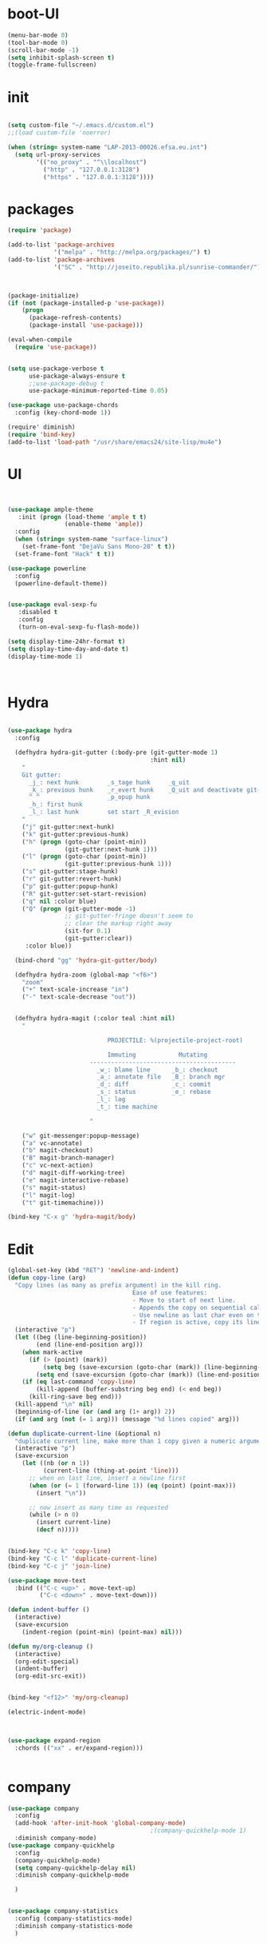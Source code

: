 * boot-UI
  #+BEGIN_SRC emacs-lisp
    (menu-bar-mode 0)
    (tool-bar-mode 0)
    (scroll-bar-mode -1)
    (setq inhibit-splash-screen t)
    (toggle-frame-fullscreen)

  #+END_SRC
* init
  
  #+BEGIN_SRC emacs-lisp

    (setq custom-file "~/.emacs.d/custom.el")
    ;;(load custom-file 'noerror)

    (when (string= system-name "LAP-2013-00026.efsa.eu.int")      
      (setq url-proxy-services
            '(("no_proxy" . "^\\localhost")
              ("http" . "127.0.0.1:3128")
              ("https" . "127.0.0.1:3128"))))

  #+END_SRC
  
* packages
  #+BEGIN_SRC emacs-lisp
    (require 'package)

    (add-to-list 'package-archives
                 '("melpa" . "http://melpa.org/packages/") t)
    (add-to-list 'package-archives
                 '("SC" . "http://joseito.republika.pl/sunrise-commander/") t)



    (package-initialize) 
    (if (not (package-installed-p 'use-package))
        (progn
          (package-refresh-contents)
          (package-install 'use-package)))

    (eval-when-compile
      (require 'use-package))


    (setq use-package-verbose t
          use-package-always-ensure t
          ;;use-package-debug t
          use-package-minimum-reported-time 0.05)

    (use-package use-package-chords
      :config (key-chord-mode 1))

    (require' diminish)
    (require 'bind-key)       
    (add-to-list 'load-path "/usr/share/emacs24/site-lisp/mu4e")
  #+END_SRC 
* UI
  #+BEGIN_SRC emacs-lisp 


    (use-package ample-theme
       :init (progn (load-theme 'ample t t)
                    (enable-theme 'ample))
      :config
      (when (string= system-name "surface-linux")
        (set-frame-font "DejaVu Sans Mono-20" t t))
      (set-frame-font "Hack" t t))

    (use-package powerline
      :config
      (powerline-default-theme))


    (use-package eval-sexp-fu
       :disabled t
       :config
       (turn-on-eval-sexp-fu-flash-mode))

    (setq display-time-24hr-format t)
    (setq display-time-day-and-date t)
    (display-time-mode 1)



  #+END_SRC
* Hydra
  #+BEGIN_SRC emacs-lisp

    (use-package hydra
      :config

      (defhydra hydra-git-gutter (:body-pre (git-gutter-mode 1)
                                            :hint nil)
        "
        Git gutter:
          _j_: next hunk        _s_tage hunk     _q_uit
          _k_: previous hunk    _r_evert hunk    _Q_uit and deactivate git-gutter
          ^ ^                   _p_opup hunk
          _h_: first hunk
          _l_: last hunk        set start _R_evision
        "
        ("j" git-gutter:next-hunk)
        ("k" git-gutter:previous-hunk)
        ("h" (progn (goto-char (point-min))
                    (git-gutter:next-hunk 1)))
        ("l" (progn (goto-char (point-min))
                    (git-gutter:previous-hunk 1)))
        ("s" git-gutter:stage-hunk)
        ("r" git-gutter:revert-hunk)
        ("p" git-gutter:popup-hunk)
        ("R" git-gutter:set-start-revision)
        ("q" nil :color blue)
        ("Q" (progn (git-gutter-mode -1)
                    ;; git-gutter-fringe doesn't seem to
                    ;; clear the markup right away
                    (sit-for 0.1)
                    (git-gutter:clear))
         :color blue))

      (bind-chord "gg" 'hydra-git-gutter/body)

      (defhydra hydra-zoom (global-map "<f6>")
        "zoom"
        ("+" text-scale-increase "in")
        ("-" text-scale-decrease "out"))


      (defhydra hydra-magit (:color teal :hint nil)
        "

                                PROJECTILE: %(projectile-project-root)

                                Immuting            Mutating
                           -----------------------------------------
                             _w_: blame line      _b_: checkout
                             _a_: annotate file   _B_: branch mgr
                             _d_: diff            _c_: commit
                             _s_: status          _e_: rebase
                             _l_: log
                             _t_: time machine

                           "

        ("w" git-messenger:popup-message)
        ("a" vc-annotate)
        ("b" magit-checkout)
        ("B" magit-branch-manager)
        ("c" vc-next-action)
        ("d" magit-diff-working-tree)
        ("e" magit-interactive-rebase)
        ("s" magit-status)
        ("l" magit-log)
        ("t" git-timemachine)))

    (bind-key "C-x g" 'hydra-magit/body)

  #+END_SRC   
* Edit
  #+BEGIN_SRC emacs-lisp
    (global-set-key (kbd "RET") 'newline-and-indent)
    (defun copy-line (arg)
      "Copy lines (as many as prefix argument) in the kill ring.
                                       Ease of use features:
                                       - Move to start of next line.
                                       - Appends the copy on sequential calls.
                                       - Use newline as last char even on the last line of the buffer.
                                       - If region is active, copy its lines."
      (interactive "p")
      (let ((beg (line-beginning-position))
            (end (line-end-position arg)))
        (when mark-active
          (if (> (point) (mark))
              (setq beg (save-excursion (goto-char (mark)) (line-beginning-position)))
            (setq end (save-excursion (goto-char (mark)) (line-end-position)))))
        (if (eq last-command 'copy-line)
            (kill-append (buffer-substring beg end) (< end beg))
          (kill-ring-save beg end)))
      (kill-append "\n" nil)
      (beginning-of-line (or (and arg (1+ arg)) 2))
      (if (and arg (not (= 1 arg))) (message "%d lines copied" arg)))

    (defun duplicate-current-line (&optional n)
      "duplicate current line, make more than 1 copy given a numeric argument"
      (interactive "p")
      (save-excursion
        (let ((nb (or n 1))
              (current-line (thing-at-point 'line)))
          ;; when on last line, insert a newline first
          (when (or (= 1 (forward-line 1)) (eq (point) (point-max)))
            (insert "\n"))
          
          ;; now insert as many time as requested
          (while (> n 0)
            (insert current-line)
            (decf n)))))


    (bind-key "C-c k" 'copy-line)
    (bind-key "C-c l" 'duplicate-current-line)
    (bind-key "C-c j" 'join-line)

    (use-package move-text
      :bind (("C-c <up>" . move-text-up)
             ("C-c <down>" . move-text-down)))

    (defun indent-buffer ()
      (interactive)
      (save-excursion
        (indent-region (point-min) (point-max) nil)))

    (defun my/org-cleanup ()
      (interactive)
      (org-edit-special)
      (indent-buffer)
      (org-edit-src-exit))


    (bind-key "<f12>" 'my/org-cleanup)  

    (electric-indent-mode)



    (use-package expand-region
      :chords (("xx" . er/expand-region)))


  #+END_SRC
  
* company
  #+BEGIN_SRC emacs-lisp
    (use-package company 
      :config
      (add-hook 'after-init-hook 'global-company-mode)
                                            ;(company-quickhelp-mode 1)
      :diminish company-mode)
    (use-package company-quickhelp
      :config
      (company-quickhelp-mode)
      (setq company-quickhelp-delay nil)
      :diminish company-quickhelp-mode
      
      )


    (use-package company-statistics
      :config (company-statistics-mode)
      :diminish company-statistics-mode
      )

  #+END_SRC
  
* org-mode 
  #+BEGIN_SRC emacs-lisp

    (use-package org
      :defer t
      :config
      (setq org-src-fontify-natively t)
      (setq org-src-tab-acts-natively t)
      (setq org-agenda-files (quote ("~/Dropbox/sync/org")))
      (setq org-todo-keywords
            '((sequence "TODO" "STARTED" "WAITING" "|" "DONE" "CANCELLED" )))

      (setq org-directory "~/Dropbox/sync/org")
      (setq org-default-notes-file (concat org-directory "/notes.org"))
      (setq org-capture-templates
            '(("t" "Simple todo" entry (file+headline (concat org-directory "/notes.org") "Tasks")
               "* TODO %?\n")
              ("b" "Bookmark" entry (file+headline (concat org-directory "/notes.org") "Bookmarks")
               "* [[%^{Url}][%^{Title}]]\n\n" :immediate-finish TRUE)
              ("e" "email todo" entry (file+headline "/notes.org" "Tasks")
               "* TODO %?\nSCHEDULED: %(org-insert-time-stamp (org-read-date nil t \"+0d\"))\n%a\n")
              ))
      (set-variable 'org-export-allow-bind-keywords t)
      (setq org-src-window-setup 'current-window)

      (org-display-inline-images t t)
      (org-babel-do-load-languages
       'org-babel-load-languages
       '((python . t)))
      (add-to-list 'org-structure-template-alist
                   '("p" "#+BEGIN_SRC python :session \n\n#+END_SRC"))



      (defun my/beamer-to-pdf()
        
        (interactive)
        (org-beamer-export-to-pdf nil t nil nil nil))
      (bind-key "C-c e" 'my/beamer-to-pdf org-mode-map)

      (use-package ob-ipython :defer t)


      (defun org-dblock-write:rangereport (params)
        "Display day-by-day time reports."
        (let* ((ts (plist-get params :tstart))
               (te (plist-get params :tend))
               (start (time-to-seconds
                       (apply 'encode-time (org-parse-time-string ts))))
               (end (time-to-seconds
                     (apply 'encode-time (org-parse-time-string te))))
               day-numbers)
          (setq params (plist-put params :tstart nil))
          (setq params (plist-put params :end nil))
          (while (<= start end)
            (save-excursion
              (insert "\n\n"
                      (format-time-string (car org-time-stamp-formats)
                                          (seconds-to-time start))
                      "----------------\n")
              (org-dblock-write:clocktable
               (plist-put
                (plist-put
                 params
                 :tstart
                 (format-time-string (car org-time-stamp-formats)
                                     (seconds-to-time start)))
                :tend
                (format-time-string (car org-time-stamp-formats)
                                    (seconds-to-time end))))
              (setq start (+ 86400 start))))))

      (defun my-org-clocktable-indent-string (level)
        (if (= level 1)
            ""
          (let ((str "^"))
            (while (> level 2)
              (setq level (1- level)
                    str (concat str "--")))
            (concat str "-> "))))

      (advice-add 'org-clocktable-indent-string :override #'my-org-clocktable-indent-string)
      (setq org-file-apps
            '(("pdf" . "evince %s")
              ("\\.mm\\'" . default)
              ("\\.x?html?\\'" . default)))

      :bind (("C-c a"  . org-agenda)
             ("C-c c" . org-capture)))


  #+END_SRC
* ess
  #+BEGIN_SRC emacs-lisp

    (use-package ess
      :config 
      (require 'ess-site)
      (setq ess-R-font-lock-keywords

            (quote
             ((ess-R-fl-keyword:modifiers . t)
              (ess-R-fl-keyword:fun-defs . t)
              (ess-R-fl-keyword:keywords . t)
              (ess-R-fl-keyword:assign-ops . t)
              (ess-R-fl-keyword:constants . t)
              (ess-fl-keyword:fun-calls . t)
              (ess-fl-keyword:numbers . t)
              (ess-fl-keyword:operators . t)
              (ess-fl-keyword:delimiters . t)
              (ess-fl-keyword:= . t)
              (ess-R-fl-keyword:F&T . t)
              (ess-R-fl-keyword:%op% . t))))
      (setq comint-move-point-for-output t)
      (setq ess-help-own-frame nil
            ess-help-reuse-window  t)

      (defun my-ess-execute-screen-options (foo)
        "cycle through windows whose major mode is inferior-ess-mode and fix width"
        (interactive)
        (setq my-windows-list (window-list))
        (while my-windows-list
          (when (with-selected-window (car my-windows-list) (string= "inferior-ess-mode" major-mode))
            (with-selected-window (car my-windows-list) (ess-execute-screen-options t)))
          (setq my-windows-list (cdr my-windows-list))))

      (add-to-list 'window-size-change-functions 'my-ess-execute-screen-options)
      (defvar pretty-alist
        (cl-pairlis '() '()))
      (add-to-list 'pretty-alist '("%>%" . "⇛"))
      (add-to-list 'pretty-alist '("<-" . "⇐"))
      (defun pretty-things ()
        (mapc
         (lambda (x)
           (let ((word (car x))
                 (char (cdr x)))
             (font-lock-add-keywords
              nil
              `((,(concat "\\(^\\|[^a-zA-Z0-9]\\)\\(" word "\\)[a-zA-Z]")
                 (0 (progn
                      (decompose-region (match-beginning 2) (match-end 2))
                      nil)))))
             (font-lock-add-keywords
              nil
              `((,(concat "\\(^\\|[^a-zA-Z0-9]\\)\\(" word "\\)[^a-zA-Z]")
                 (0 (progn
                      (compose-region (match-beginning 2) (match-end 2)
                                      ,char)
                      nil)))))))
         pretty-alist))
      (add-hook 'ess-mode-hook 'pretty-things)
      (add-hook 'R-mode-hook
                (lambda ()
                  (font-lock-add-keywords nil
                                          '(("\\(%>%\\)" 1
                                             font-lock-builtin-face t)))))



      (defun then_R_operator ()
        "R - %>% operator or 'then' pipe operator"
        (interactive)
        (just-one-space 1)
        (insert "%>%")
        (reindent-then-newline-and-indent))
      (define-key ess-mode-map (kbd "C-%") 'then_R_operator)
      (define-key inferior-ess-mode-map (kbd "C-%") 'then_R_operator)

      (define-key ess-mode-map [tab] 'company-complete)
      (define-key inferior-ess-mode-map [tab] 'company-complete)

      ;; Magical shift+ENTER
      ;; http://kieranhealy.org/blog/archives/2009/10/12/make-shift-enter-do-a-lot-in-ess/
      (defun my-ess-eval ()
        (interactive)
        (if (and transient-mark-mode mark-active)
            (call-interactively 'ess-eval-region)
          (call-interactively 'ess-eval-line-and-step)))
      (add-hook 'ess-mode-hook
                '(lambda()
                   (local-set-key [(shift return)] 'my-ess-eval)))
      (add-hook 'inferior-ess-mode-hook
                '(lambda()
                   (local-set-key [up] 'comint-previous-input)
                   (local-set-key [down] 'comint-next-input)))
      (add-hook 'Rnw-mode-hook
                '(lambda()
                   (local-set-key [(shift return)] 'my-ess-eval)))
      (setq tab-always-indent 'complete)
      (setq ess-tab-complete-in-script t)

      ;;(add-to-list 'company-backends 'company-ess-backend)
      (setq company-minimum-prefix-length 2))


  #+END_SRC
  
* projectile
  #+BEGIN_SRC emacs-lisp
    (use-package projectile
      :defer 1 
      :config
      (projectile-global-mode)
      (setq projectile-file-exists-local-cache-expire (* 5 60)))

  #+END_SRC

* undo tree
  #+BEGIN_SRC emacs-lisp
    (use-package undo-tree
      :config
      (global-undo-tree-mode)
      (setq undo-tree-visualizer-timestamps t)
      (setq undo-tree-visualizer-diff t)
      :diminish undo-tree-mode 
      :bind ("C-z" . undo-tree-visualize))
  #+END_SRC

* highlight-tail
  #+BEGIN_SRC emacs-lisp
    (use-package highlight-tail
      :config
      (setq highlight-tail-colors '(("black" . 0)
                                    ("#bc2525" . 25)
                                    ("black" . 100)))
      (setq highlight-tail-steps 10
            highlight-tail-timer 0.05)

      (highlight-tail-reload)
      :diminish highlight-tail-mode)

  #+END_SRC
  
* helm
  #+BEGIN_SRC emacs-lisp
      (use-package helm
        :commands(helm-execute-persistent-action helm-select-action)

             
        :init
        (require 'helm-config)
        (when (executable-find "curl")
          (setq helm-net-prefer-curl t))
        (helm-mode 1)
        (setq helm-autoresize-mode 1)
           
        (bind-key "<tab>" 'helm-execute-persistent-action helm-map)
        (bind-key "C-i" 'helm-execute-persistent-action helm-map)
        (bind-key "C-z" 'helm-select-action helm-map)
        (global-set-key (kbd "C-c h") 'helm-command-prefix)  

        :diminish helm-mode
        :bind ( 
                 ("C-c h g" . helm-google-suggest)
               ("M-x" . helm-M-x)
               ("C-x f" . helm-recentf)
               ("C-x C-f" . helm-find-files)
               ("C-x b"   . helm-mini)
               ("<menu>" . helm-M-x)
               ("C-c h w" . helm-swoop)))
 
      (use-package  helm-projectile
        
        :bind (("C-c p h" . helm-projectile))
        :init
        (setq projectile-switch-project-action 'helm-projectile)
        (helm-projectile-on))

      (use-package helm-recoll
        :init
        (helm-recoll-create-source "default" "~/.recoll"))

     (use-package helm-swoop
     :config
     (setq helm-swoop-split-direction 'split-window-horizontally))
     (use-package helm-google
       :bind ("C-c C--" . helm-google))
     (use-package helm-ag)
  #+END_SRC
  
* git
  #+BEGIN_SRC emacs-lisp
    (use-package magit)
    (use-package git-timemachine)

    (use-package git-gutter-fringe
      :config
      (global-git-gutter-mode)
      :diminish git-gutter-mode)


 #+END_SRC
  
* polymode
  #+BEGIN_SRC emacs-lisp


    (defun polymode-insert-new-chunk ()
      (interactive)
      (insert "```{r}

     ``` "))

    (use-package polymode
      :defer 1
      :config
      (bind-key  "C-c C-r"  'ess-rmarkdown  polymode-mode-map))

    (use-package markdown-mode 
      :defer 1 
      :config 
      (require 'poly-markdown)
      (require 'poly-R)
      (add-to-list 'auto-mode-alist '("\\.Rmd" . poly-markdown+r-mode)))

    (defun save-buffer-if-visiting-file ()
      "Save the current buffer only if it is visiting a file"
      (interactive)
      (if (and (buffer-file-name) (buffer-modified-p))
          (save-buffer)))


    (defun ess-rmarkdown ()
      "Compile R markdown (.Rmd). Should work for any output type."
      (interactive)
      (when (bound-and-true-p poly-markdown+r-mode)
        (save-buffer-if-visiting-file)
                                            ; Check if attached R-session
        (condition-case nil
            (ess-get-process)
          ((error ""  ARGS)
           (ess-switch-process)))
        (let* ((rmd-buf (current-buffer)))

          (save-excursion
            (let* ((sprocess (ess-get-process ess-current-process-name))
                   (sbuffer (process-buffer sprocess))
                   (buf-coding (symbol-name buffer-file-coding-system))
                   (R-cmd
                    (format "library(rmarkdown); rmarkdown::render(\"%s\")"
                            buffer-file-name)))
              (message "Running rmarkdown on %s" buffer-file-name)
              (ess-execute R-cmd 'buffer nil nil)
              (switch-to-buffer rmd-buf)
              (ess-show-buffer (buffer-name sbuffer) nil))))))


    (defun ess-auto-rmarkdown-enable ()
      (interactive)
      (run-with-idle-timer 1 t #'ess-rmarkdown))
  #+END_SRC
  
* password-store
#+BEGIN_SRC emacs-lisp
  (defun password-store-show (entry)
    "Remove existing password for ENTRY."
    (interactive (list (password-store--completing-read)))
    (with-output-to-temp-buffer "*PW entry*"
      (princ (concat "entry:    " entry "\npassword: " (password-store--run-show entry)))))

  (use-package password-store
    :config
    (bind-key "C-c t c" 'password-store-copy)
    (bind-key "C-c t e" 'password-store-edit)
    (bind-key "C-c t s" 'password-store-show))

#+END_SRC
* Keychord
  #+BEGIN_SRC emacs-lisp

    (use-package key-chord
      :config
      (key-chord-mode 1)
      (bind-chord "uu" 'undo)) 



      ;; (bind-chord "jl"
      ;;             (defhydra join-lines ()
      ;;               ("<up>" join-line)
      ;;               ("<down>" (join-line 1))
      ;;               ("t" join-line)
      ;;               ("n" (join-line 1))
      ;;               ("q" nil :color blue))))




 #+END_SRC 
  
* cider
  #+BEGIN_SRC emacs-lisp
    (use-package cider
      :defer t)

    (defun my-clojure-mode-hook ()
      (clj-refactor-mode 1)
      (yas-minor-mode 1) ; for adding require/use/import
      (cljr-add-keybindings-with-prefix "C-c C-m"))
    ;(use-package cider-eval-sexp-fu)
    (use-package clj-refactor
      :defer t
      :config
      (clj-refactor-mode 1)
      (yas-minor-mode 1) ; for adding require/use/import
      (cljr-add-keybindings-with-prefix "C-c C-m")
      (add-hook 'clojure-mode-hook #'my-clojure-mode-hook))


  #+END_SRC
* other
  #+BEGIN_SRC emacs-lisp
    (setq browse-url-generic-program (executable-find "conkeror"))
    (setq browse-url-browser-function 'browse-url-generic)

    (use-package focus)

    (use-package google-this
      :config
      (global-set-key (kbd "C-c g") 'google-this-mode-submap))



    (use-package which-key 
      :defer 2
      :config (which-key-mode)
      :diminish  which-key-mode)



    (defun hide-eol ()
      "Do not show ^M in files containing mixed UNIX and DOS line endings."
      (interactive)
      (setq buffer-display-table (make-display-table))
      (aset buffer-display-table ?\^M []))

    (defun clear-shell ()
      (interactive)
      (let ((old-max comint-buffer-maximum-size))
        (setq comint-buffer-maximum-size 0)
        (comint-truncate-buffer)
        (setq comint-buffer-maximum-size old-max)))

    (use-package rainbow-delimiters
      :config
      (add-hook 'prog-mode-hook 'rainbow-delimiters-mode))

    (use-package keyfreq
      :config
      (keyfreq-mode 1)
      (keyfreq-autosave-mode 1))

    (setq backup-directory-alist '(("." . "~/.emacs.d/backups")))
    (fset 'yes-or-no-p 'y-or-n-p)

    (use-package calfw
      :defer 1
      :config
      (require 'calfw-org)
      (bind-key "C-c m" 'cfw:open-org-calendar)
      (setq calendar-holidays '()))

    (defun sudo-edit (&optional arg)
      "Edit currently visited file as root.

                                                         With a prefix ARG prompt for a file to visit.
                                                         Will also prompt for a file to visit if current
                                                         buffer is not visiting a file."
      (interactive "P")
      (if (or arg (not buffer-file-name))
          (find-file (concat "/sudo:root@localhost:"
                             (ido-read-file-name "Find file(as root): ")))
        (find-alternate-file (concat "/sudo:root@localhost:" buffer-file-name))))

    (use-package pandoc-mode
      :defer t
      :config
      (add-hook 'markdown-mode-hook 'pandoc-mode))


    (defun save-all-and-compile ()
      (interactive)
      (save-some-buffers 1)
      (compile compile-command))

    (global-set-key [f5] 'save-all-and-compile)

    (setq skeleton-pair t)


    (use-package sunrise-commander :defer t)


    (use-package shell-pop
      :bind ("<f9>" . shell-pop)
      :config  (use-package shell  
                 :bind ("TAB" . company-complete)))


    (setq linum-format "%4d")
    (use-package auto-package-update)

    (winner-mode) 

    (use-package anzu
      
      :bind(("M-%" . anzu-query-replace)
            ("M-C-%" . anzu-query-replace-regexp))
      :config
      (global-anzu-mode 1)
      (set-face-attribute 'anzu-mode-line nil
                          :foreground "orange" :weight 'bold))

    ;; (use-package beacon
    ;;  :config
                                            ;   (beacon-mode 1)
                                            ;   (setq beacon-blink-duration .2))

    (use-package aggressive-indent
      :config
      (global-aggressive-indent-mode 1))

    (use-package discover-my-major)
    ;;(use-package yaml-mode)

    (windmove-default-keybindings 'super)


    (use-package dash-functional)
    (defmacro my/convert-shell-scripts-to-interactive-commands (directory)
      "Make the shell scripts in DIRECTORY available as interactive commands."
      (cons 'progn
            (-map
             (lambda (filename)
               (let ((function-name (intern (concat "my/shell/" (file-name-nondirectory filename)))))
                 `(defun ,function-name (&rest args)
                    (interactive)
                    (apply 'call-process ,filename nil nil nil args))))
             (-filter (-not #'file-directory-p)
                      (-filter #'file-executable-p (directory-files directory t))))))

    (my/convert-shell-scripts-to-interactive-commands "~/bin")

  #+END_SRC 

* Python
  #+BEGIN_SRC emacs-lisp
   
    (use-package jedi
      :defer 1
      :config 
      (use-package company-quickhelp)
      (use-package company-jedi)
      (defun my/python-mode-hook ()
        (jedi-mode)
        (company-quickhelp-mode)
        (add-to-list 'company-backends 'company-jedi))
      (setq jedi:complete-on-dot t)
      (add-hook 'python-mode-hook 'my/python-mode-hook))
     
    (use-package pyvenv 
     :defer 1
     :config
      (pyvenv-activate "~/miniconda/envs/dataScience")
       (setq
            python-shell-interpreter "ipython"
            org-babel-python-command "ipython"))

    (defun python-shell-completion-complete-or-indent ()
      "Complete or indent depending on the context.
    If content before pointer is all whitespace, indent.
    If not try to complete."
      (interactive)
      (if (string-match "^[[:space:]]*$"
                        (buffer-substring (comint-line-beginning-position)
                                          (point-marker)))
          (indent-for-tab-command)
        (company-complete)))
  #+END_SRC 

* ein   
  #+BEGIN_SRC emacs-lisp
    (use-package ein
          :defer t
          :config
            (setq ein:use-auto-complete-superpack t)
            (defun my/ein-mode-hook ()
               (company-mode 0)
               (auto-complete-mode 1))
            (add-hook 'ein:notebook-mode-hook 'my/ein-mode-hook))
(require 'popup)
  #+END_SRC

* Dired
  #+BEGIN_SRC emacs-lisp


    (defun xah-dired-sort ()
      "Sort dired dir listing in different ways.
    Prompt for a choice.
    URL `http://ergoemacs.org/emacs/dired_sort.html'
    Version 2015-07-30"
      (interactive)
      (let (ξsort-by ξarg)
        (setq ξsort-by (ido-completing-read "Sort by:" '( "date" "size" "name")))
        (cond
         ((equal ξsort-by "name") (setq ξarg "-Al --si --time-style long-iso --group-directories-first"))
         ((equal ξsort-by "date") (setq ξarg "-Al --si --time-style long-iso -t --group-directories-first"))
         ((equal ξsort-by "size") (setq ξarg "-Al --si --time-style long-iso -S --group-directories-first"))

         (t (error "logic error 09535" )))
        (dired-sort-other ξarg )))


     (use-package dired+ 
       :defer 1
       :config
       (bind-key  "s"  'xah-dired-sort  dired-mode-map)
       (setq dired-dwim-target t)
       (setq dired-recursive-copies (quote always)) ; “always” means no asking
       (setq dired-recursive-deletes (quote top)) ; “top” means ask once
       (diredp-toggle-find-file-reuse-dir 1))


  #+END_SRC 
* smart parents
#+BEGIN_SRC emacs-lisp

  (setq sp-base-key-bindings 'sp)

  (use-package smartparens-config
    :ensure smartparens
    :init
    (progn
      (show-smartparens-global-mode t)))

  (add-hook 'prog-mode-hook 'turn-on-smartparens-strict-mode)
  (add-hook 'markdown-mode-hook 'turn-on-smartparens-strict-mode)

#+END_SRC
* ace
#+BEGIN_SRC emacs-lisp

  (use-package ace-jump-mode
    :chords (("jj" . ace-jump-char-mode)
             ("jk" . ace-jump-word-mode)
             ("jl" . ace-jump-line-mode)))
#+END_SRC
* mu4e
  #+BEGIN_SRC emacs-lisp
    (add-to-list 'load-path "/usr/local/share/emacs/site-lisp/mu4e")
    (require 'mu4e)
    (require 'mu4e-contrib)
    (require 'org-mu4e)


    (when (string= system-name "LAP-2013-00026.efsa.eu.int")      
      (setq mu4e-maildir "/media/sda3/Dropbox/maildir"))
    (when (string= system-name "gandalf")      
      (setq mu4e-maildir "~/Dropbox/maildir"))



    (setq
     mu4e-get-mail-command "offlineimap"
     mu4e-update-interval 300
     mu4e-use-fancy-chars t
     message-kill-buffer-on-exit t
     mu4e-user-mail-address-list '("carsten.behring@efsa.europa.eu" "carsten.behring@gmail.com")
     mu4e-view-show-images t
     user-full-name  "Carsten Behring"
     mu4e-html2text-command "w3m -dump -T text/html"
     org-mu4e-link-query-in-headers-mode nil

     mu4e-headers-fields
     '( (:human-date    .   12)
        (:flags         .    6)
        (:mailing-list  .   10)
        (:maildir      .   30)
        (:from          .   22)
        (:subject       .   nil))


     mu4e-contexts
     `( ,(make-mu4e-context
          :name "gmail"
          
          :enter-func (lambda () (mu4e-message "Switch to the gmail context"))
          ;; leave-func not defined
          ;;:match-func 
          :vars '(( user-mail-address      . "carsten.behring@gmail.com")
                  ( mu4e-bookmarks         . ( ("m:/gmail/INBOX flag:unread AND NOT flag:trashed" "Unread messages"      ?u)))
                  ( mu4e-maildir-shortcuts .
                                           ( ("/gmail/INBOX"               . ?i)
                                             ("/gmail/[Gmail].Sent Mail"   . ?s)
                                             ("/gmail/[Gmail].Trash"       . ?t)
                                             ("/gmail/[Gmail].All Mail"    . ?a))
                                           )
                  (mu4e-drafts-folder .  "/gmail/[Gmail].Drafts")
                  (mu4e-sent-folder   .  "/gmail/[Gmail].Sent Mail")
                  (mu4e-trash-folder  .  "/gmail/[Gmail].Trash")
                  (mu4e-sent-messages-behavior . delete)
                  (message-send-mail-function . smtpmail-send-it)  
                  (smtpmail-stream-type . starttls)
                  (smtpmail-default-smtp-server . "smtp.gmail.com")
                  (smtpmail-smtp-server . "smtp.gmail.com")
                  (smtpmail-smtp-service . 587)
                  (message-kill-buffer-on-exit . t)
                  ) 
          )
        ,(make-mu4e-context
          :name "efsa"
          :enter-func (lambda () (mu4e-message "Switch to the efsa context"))
          ;; leave-fun not defined
          ;;:match-func 
          :vars '(( user-mail-address      . "carsten.behring@efsa.europa.eu")
                  (user-full-name . "BEHRING Carsten")
                  ( mu4e-bookmarks            .
                                              ( ("m:/efsa/INBOX AND flag:unread AND NOT flag:trashed" "Unread messages"      ?u)))
                  (mu4e-maildir-shortcuts . (("/efsa/INBOX" . ?i)))
                  (mu4e-sent-folder .  "/efsa/Sent")       ;; folder for sent mess ages
                  (mu4e-drafts-folder . "/efsa/Drafts")     ;; unfinished messages
                  (mu4e-trash-folder . "/efsa/Trash")      ;; trashed messages
                  (mu4e-refile-folder . "/efsa/archive")
     (message-send-mail-function . smtpmail-send-it)
     (smtpmail-default-smtp-server . "localhost")
     (smtpmail-smtp-service . 1025)
     (smtpmail-smtp-server . "localhost")


))) 




     )
    (add-to-list 'mu4e-view-actions

                 '("ViewInBrowser" . mu4e-action-view-in-browser) t)



  #+END_SRC 

* start server
  #+BEGIN_SRC emacs-lisp
    (server-start)
  #+END_SRC 

* exwm
  #+BEGIN_SRC emacs-lisp
    (defvar dropbox-status nil)

    (defun update-dropbox-status ()
      (interactive)
      (setq dropbox-status (car (split-string (shell-command-to-string "dropbox status") "\n"))))
    (run-with-timer 1 (* 1 10) 'update-dropbox-status)
    (use-package exwm 
      :disabled t
      :config
      (require 'exwm-config)
      (setq exwm-workspace-number 10)
      (exwm-config-default)
      (exwm-input-set-simulation-keys nil)

      (exwm-input-set-key (kbd "s-l")
                          (lambda () (interactive) (start-process "" nil "slock"))) 
      (exwm-input-set-key (kbd "s-c")
                          (lambda () (interactive) (start-process "" nil "chromium-browser"))) 
      (exwm-input-set-key (kbd "s-t")
                          (lambda () (interactive) (start-process "" nil "gnome-terminal"))) 
      (exwm-input-set-key (kbd "s-m")
                          (lambda () (interactive) (start-process "" nil "chromium-browser" "http://www.efsa.europa.eu/webmail"))) 

      (setq global-mode-string  '("db:" dropbox-status
                                  " "
                                  "[ws:" (:eval (format "%s" exwm-workspace-current-index)) "] " display-time-string))
      (exwm-input-set-key (kbd "s-f") #'exwm-layout-set-fullscreen)      
      (setq exwm-workspace-show-all-buffers t)
      (setq exwm-layout-show-all-buffers t)

      (when (string= system-name "LAP-2013-00026.efsa.eu.int")

        (require 'exwm-randr)
        (defun xrandr-output-list-vga1 ()
          (interactive)
          (setq exwm-randr-workspace-output-plist '(0 "LVDS1" 1 "LVDS1" 2 "LVDS1" 3 "LVDS1" 4 "LVDS1" 5 "VGA1" 6 "VGA1" 7 "VGA1" 8 "VGA1"  9 "VGA1" ))
          (exwm-randr--refresh))

        (defun xrandr-output-list-hdmi2 ()
          (interactive)
          (setq exwm-randr-workspace-output-plist '(0 "LVDS1" 1 "LVDS1" 2 "LVDS1" 3 "LVDS1" 4 "LVDS1" 5 "HDMI2" 6 "HDMI2" 7 "HDMI2" 8 "HDMI2"  9 "HDMI2" ))
          
          (exwm-randr--refresh))

        

        (setq exwm-randr-workspace-output-plist '(0 "LVDS1" 1 "LVDS1" 2 "LVDS1" 3 "LVDS1" 4 "LVDS1" 5 "HDMI2" 6 "HDMI2" 7 "HDMI2" 8 "HDMI2"  9 "HDMI2" ))
        (add-hook 'exwm-randr-screen-change-hook
                  (lambda ()
                    (start-process-shell-command
                     "xrandr" nil "xrandr --output HDMI2 --auto --output LVDS1 --auto --left-of HDMI2")))
        (exwm-randr-enable)))

  #+END_SRC
  
* golden
#+BEGIN_SRC emacs-lisp 
  (use-package golden-ratio
    :diminish golden-ratio-mode)
  (defvar golden-ratio-selected-window
    (frame-selected-window)
    "Selected window.")

  (defun golden-ratio-set-selected-window
      (&optional window)
    "Set selected window to WINDOW."
    (setq-default
     golden-ratio-selected-window (or window (frame-selected-window))))

  (defun golden-ratio-selected-window-p
      (&optional window)
    "Return t if WINDOW is selected window."
    (eq (or window (selected-window))
        (default-value 'golden-ratio-selected-window)))

  (defun golden-ratio-maybe
      (&optional arg)
    "Run `golden-ratio' if `golden-ratio-selected-window-p' returns nil."
    (interactive "p")
    (unless (golden-ratio-selected-window-p)
      (golden-ratio-set-selected-window)
      (golden-ratio arg)))

  (add-hook 'buffer-list-update-hook #'golden-ratio-maybe)
  (add-hook 'focus-in-hook           #'golden-ratio)
  (add-hook 'focus-out-hook          #'golden-ratio)
  (golden-ratio-mode 1)
#+END_SRC

* print init time  
#+BEGIN_SRC emacs-lisp 
(setq after-init-time (current-time))
(message "Config successfully loaded in %s" (emacs-init-time))

#+END_SRC
 

  




 


